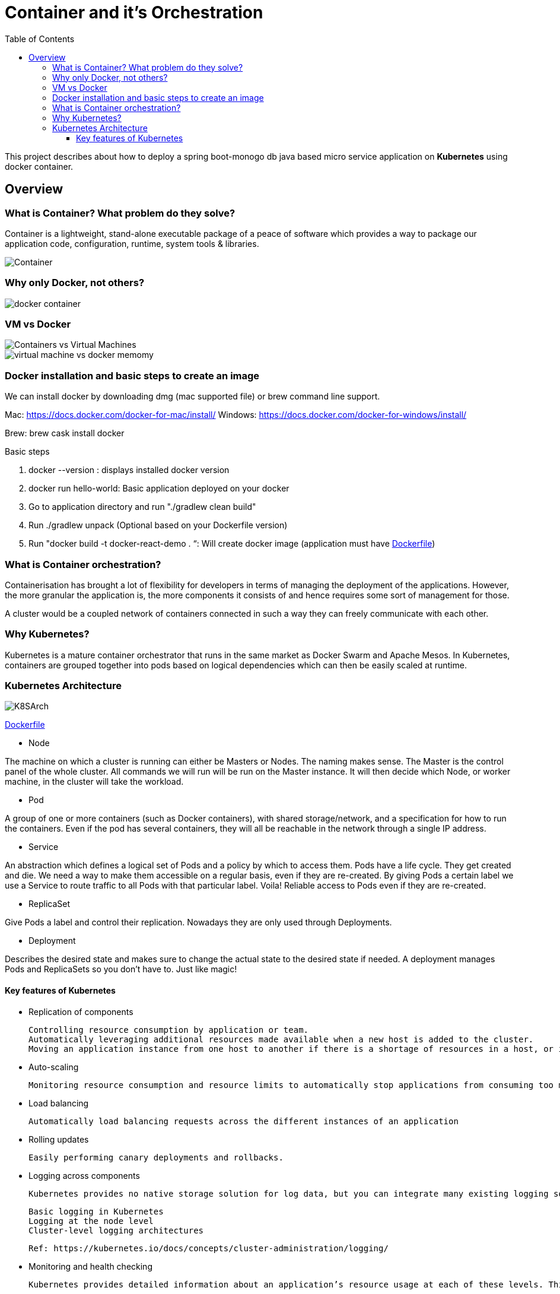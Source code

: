 = Container and it's Orchestration
:toc:
:toclevels: 3
:toc-placement!:

toc::[]

This project describes about how to deploy a spring boot-monogo db java based micro service application
on *Kubernetes* using docker container.

== Overview

=== What is Container? What problem do they solve?
Container is a lightweight, stand-alone executable package of a peace of software which provides a way to package our application code, configuration, runtime, system tools & libraries.

image::images/Container.jpg[]

=== Why only [blue]#Docker#, not others?

image::images/docker_container.jpg[]

=== VM vs Docker

image::images/Containers-vs-Virtual-Machines.gif[]

image::images/virtual-machine-vs-docker-memomy.png[]

=== Docker installation and basic steps to create an image

We can install docker by downloading dmg (mac supported file) or brew command line support.

Mac: https://docs.docker.com/docker-for-mac/install/
Windows: https://docs.docker.com/docker-for-windows/install/

Brew: brew cask install docker

Basic steps

. docker --version : displays installed docker version
. docker run hello-world: Basic application deployed on your docker
. Go to application directory and run "./gradlew clean build"
. Run ./gradlew unpack (Optional based on your Dockerfile version)
. Run "docker build -t docker-react-demo . “: Will create docker image (application must have link:Dockerfile[])




=== What is Container orchestration?
Containerisation has brought a lot of flexibility for developers in terms of managing the deployment of the applications. However, the more granular the application is, the more components it consists of and hence requires some sort of management for those.

A cluster would be a coupled network of containers connected in such a way they can freely communicate with each other.

=== Why Kubernetes?
Kubernetes is a mature container orchestrator that runs in the same market as Docker Swarm and Apache Mesos. In Kubernetes, containers are grouped together into pods based on logical dependencies which can then be easily scaled at runtime.

=== Kubernetes Architecture

image::/images/K8SArch.png[]

link:Dockerfile[]

* Node

The machine on which a cluster is running can either be Masters or Nodes. The naming makes sense. The Master is the control panel of the whole cluster. All commands we will run will be run on the Master instance. It will then decide which Node, or worker machine, in the cluster will take the workload.

* Pod

A group of one or more containers (such as Docker containers), with shared storage/network, and a specification for how to run the containers. Even if the pod has several containers, they will all be reachable in the network through a single IP address.

* Service 

An abstraction which defines a logical set of Pods and a policy by which to access them. Pods have a life cycle. They get created and die. We need a way to make them accessible on a regular basis, even if they are re-created. By giving Pods a certain label we use a Service to route traffic to all Pods with that particular label. Voila! Reliable access to Pods even if they are re-created.

* ReplicaSet 

Give Pods a label and control their replication. Nowadays they are only used through Deployments.

* Deployment 

Describes the desired state and makes sure to change the actual state to the desired state if needed. A deployment manages Pods and ReplicaSets so you don’t have to. Just like magic!

==== Key features of Kubernetes

* Replication of components

    Controlling resource consumption by application or team.
    Automatically leveraging additional resources made available when a new host is added to the cluster.
    Moving an application instance from one host to another if there is a shortage of resources in a host, or if the host dies.

* Auto-scaling

    Monitoring resource consumption and resource limits to automatically stop applications from consuming too many resources and restarting the applications again.

* Load balancing

    Automatically load balancing requests across the different instances of an application

* Rolling updates

    Easily performing canary deployments and rollbacks.

* Logging across components

    Kubernetes provides no native storage solution for log data, but you can integrate many existing logging solutions into your Kubernetes cluster.

    Basic logging in Kubernetes
    Logging at the node level
    Cluster-level logging architectures

    Ref: https://kubernetes.io/docs/concepts/cluster-administration/logging/

* Monitoring and health checking

    Kubernetes provides detailed information about an application’s resource usage at each of these levels. This information allows you to evaluate your application’s performance and where bottlenecks can be removed to improve overall performance.

    Resource metrics pipeline
    Full metrics pipelines
    CronJob monitoring

    Ref: https://kubernetes.io/docs/tasks/debug-application-cluster/resource-usage-monitoring/

* Cost effective

 Kubernetes and containers allow for much better resource utilization than hypervisors and VMs do. Because containers are so lightweight, they require less CPU and memory resources to run.

* Portable

 Amazon Web Services (AWS), Microsoft Azure, and the Google Cloud Platform (GCP), and you can also run it on-premise. You can move workloads without having to redesign your applications or completely rethink your infrastructure, which lets you standardize on a platform and avoid vendor lock-in.

* Service discovery

    Service discovery is the process of figuring out how to connect to a service. While there is a service discovery option based on environment variables available, the DNS-based service discovery is preferable. Note that DNS is a cluster add-on so make sure your Kubernetes distribution provides for one or install it yourself.

    CoreDNS is a flexible, extensible DNS server that can serve as the Kubernetes cluster DNS. Like Kubernetes, the CoreDNS project is hosted by the CNCF.

    Ref: https://kubernetes.io/docs/tasks/administer-cluster/coredns/

* Security

    Kubernetes supports below security levels.

    Transport Security
    Authentication
    Authorization
    Admission Control
    API Server Ports and IPs

    Ref: https://kubernetes.io/docs/reference/access-authn-authz/controlling-access/


===

